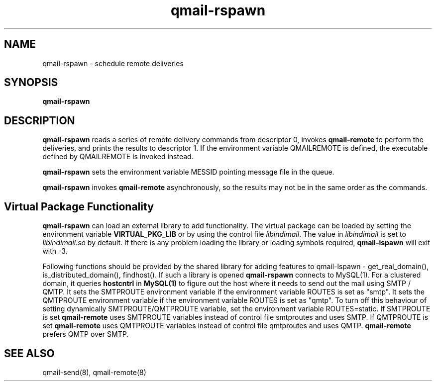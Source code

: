 .TH qmail-rspawn 8
.SH NAME
qmail-rspawn \- schedule remote deliveries
.SH SYNOPSIS
.B qmail-rspawn
.SH DESCRIPTION
.B qmail-rspawn
reads a series of remote delivery commands from descriptor 0,
invokes
.B qmail-remote
to perform the deliveries,
and prints the results to descriptor 1. If the environment variable QMAILREMOTE
is defined, the executable defined by QMAILREMOTE is invoked instead.

.B qmail-rspawn
sets the environment variable MESSID pointing message file in the queue.

.B qmail-rspawn
invokes
.B qmail-remote
asynchronously,
so the results may not be in the same order as the commands.

.SH Virtual Package Functionality
\fBqmail-rspawn\fR can load an external library to add functionality. The virtual package
can be loaded by setting the environment variable \fBVIRTUAL_PKG_LIB\fR or by using the
control file \fIlibindimail\fR. The value in \fIlibindimail\fR is set to
\fIlibindimail\fR.\fIso\fR by default. If there is any problem loading the library or
loading symbols required, \fBqmail-lspawn\fR will exit with -3.

Following functions should be provided by the shared library for adding features to
qmail-lspawn - get_real_domain(), is_distributed_domain(), findhost(). If such a
library is opened \fBqmail-rspawn\fR connects to MySQL(1). For a clustered domain, it queries
.B hostcntrl
in
.B MySQL(1)
to figure out the host where it needs to send out the mail using SMTP / QMTP. It sets the SMTPROUTE
environment variable if the environment variable ROUTES is set as "smtp". It sets the QMTPROUTE
environment variable if the environment variable ROUTES is set as "qmtp". To turn off this behaviour
of setting dynamically SMTPROUTE/QMTPROUTE variable, set the environment variable ROUTES=static.
If SMTPROUTE is set
.B
qmail-remote
uses SMTPROUTE variables instead of control file smtproutes and uses SMTP.
If QMTPROUTE is set
.B
qmail-remote
uses QMTPROUTE variables instead of control file qmtproutes and uses QMTP. \fBqmail-remote\fR prefers
QMTP over SMTP.

.SH "SEE ALSO"
qmail-send(8),
qmail-remote(8)
